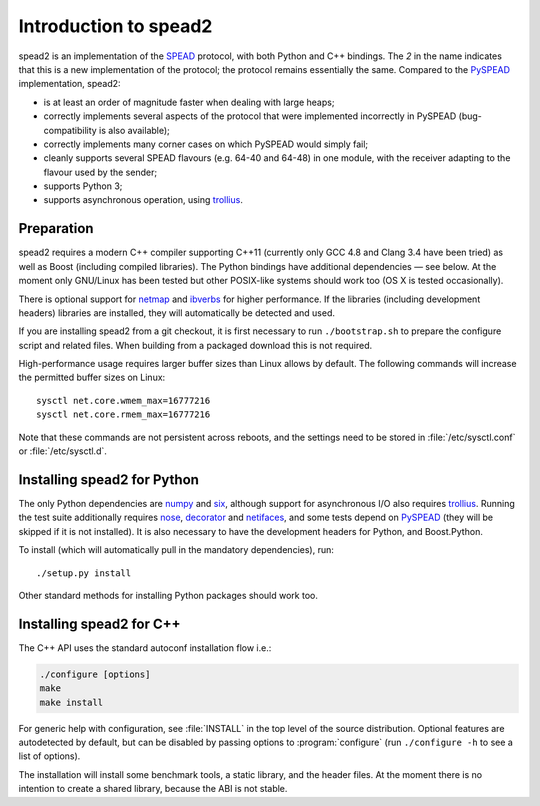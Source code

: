 Introduction to spead2
======================
spead2 is an implementation of the SPEAD_ protocol, with both Python and C++
bindings. The *2* in the name indicates that this is a new implementation of
the protocol; the protocol remains essentially the same. Compared to the
PySPEAD_ implementation, spead2:

- is at least an order of magnitude faster when dealing with large heaps;
- correctly implements several aspects of the protocol that were implemented
  incorrectly in PySPEAD (bug-compatibility is also available);
- correctly implements many corner cases on which PySPEAD would simply fail;
- cleanly supports several SPEAD flavours (e.g. 64-40 and 64-48) in one
  module, with the receiver adapting to the flavour used by the sender;
- supports Python 3;
- supports asynchronous operation, using trollius_.

.. _SPEAD: https://casper.berkeley.edu/wiki/SPEAD
.. _PySPEAD: https://github.com/ska-sa/PySPEAD/
.. _trollius: http://trollius.readthedocs.io/

Preparation
-----------
spead2 requires a modern C++ compiler supporting C++11 (currently only GCC 4.8
and Clang 3.4 have been tried) as well as Boost (including compiled libraries).
The Python bindings have additional dependencies — see below. At the moment
only GNU/Linux has been tested but other POSIX-like systems should work too (OS
X is tested occasionally).

There is optional support for netmap_ and ibverbs_ for higher performance. If
the libraries (including development headers) libraries are installed, they
will automatically be detected and used.

.. _netmap: https://github.com/luigirizzo/netmap
.. _ibverbs: https://www.openfabrics.org/downloads/libibverbs/README.html

If you are installing spead2 from a git checkout, it is first necessary to run
``./bootstrap.sh`` to prepare the configure script and related files. When
building from a packaged download this is not required.

High-performance usage requires larger buffer sizes than Linux allows by
default. The following commands will increase the permitted buffer sizes on
Linux::

    sysctl net.core.wmem_max=16777216
    sysctl net.core.rmem_max=16777216

Note that these commands are not persistent across reboots, and the settings
need to be stored in :file:`/etc/sysctl.conf` or :file:`/etc/sysctl.d`.

Installing spead2 for Python
----------------------------
The only Python dependencies are numpy_ and six_, although support for
asynchronous I/O also requires trollius_. Running the test suite additionally
requires nose_, decorator_ and netifaces_, and some tests depend on PySPEAD_
(they will be skipped if it is not installed). It is also necessary to have the
development headers for Python, and Boost.Python.

To install (which will automatically pull in the mandatory dependencies), run::

    ./setup.py install

Other standard methods for installing Python packages should work too.

.. _numpy: http://www.numpy.org
.. _six: https://pythonhosted.org/six/
.. _nose: https://nose.readthedocs.io/en/latest/
.. _decorator: http://pythonhosted.org/decorator/
.. _netifaces: https://pypi.python.org/pypi/netifaces

Installing spead2 for C++
-------------------------
The C++ API uses the standard autoconf installation flow i.e.:

.. code-block:: sh

    ./configure [options]
    make
    make install

For generic help with configuration, see :file:`INSTALL` in the top level of
the source distribution. Optional features are autodetected by default, but can
be disabled by passing options to :program:`configure` (run ``./configure -h``
to see a list of options).

The installation will install some benchmark tools, a static library, and the
header files. At the moment there is no intention to create a shared library,
because the ABI is not stable.
